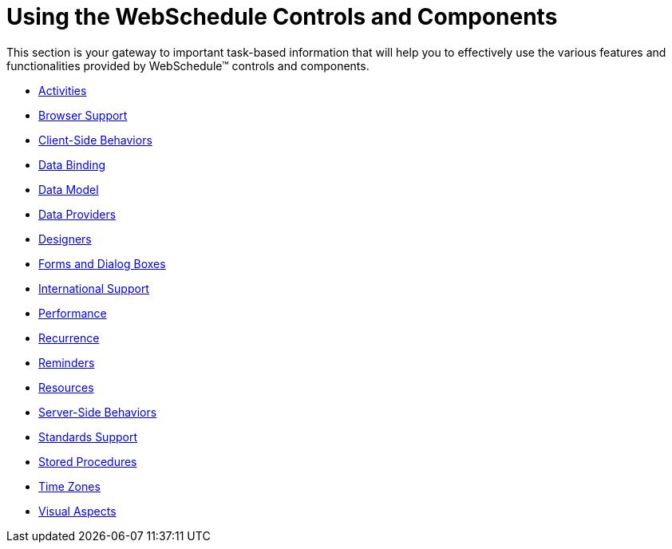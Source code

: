 ﻿////

|metadata|
{
    "name": "webschedule-using-the-webschedule-controls-and-components",
    "controlName": ["WebSchedule"],
    "tags": [],
    "guid": "{51125F16-B26D-4D3F-B9C1-2EC04EAA86DC}",  
    "buildFlags": [],
    "createdOn": "0001-01-01T00:00:00Z"
}
|metadata|
////

= Using the WebSchedule Controls and Components

This section is your gateway to important task-based information that will help you to effectively use the various features and functionalities provided by WebSchedule™ controls and components.

* link:webschedule-activities.html[Activities]
* link:webschedule-browser-support.html[Browser Support]
* link:webschedule-client-side-programming.html[Client-Side Behaviors]
* link:webschedule-data-bindings.html[Data Binding]
* link:webschedule-data-model.html[Data Model]
* link:webschedule-data-providers.html[Data Providers]
* link:webschedule-designers.html[Designers]
* link:webschedule-forms-and-dialogs.html[Forms and Dialog Boxes]
* link:webschedule-international-support.html[International Support]
* link:webschedule-performance.html[Performance]
* link:webschedule-recurrence.html[Recurrence]
* link:webschedule-reminders.html[Reminders]
* link:webschedule-resources.html[Resources]
* link:webschedule-server-side-behaviors.html[Server-Side Behaviors]
* link:webschedule-standards-support.html[Standards Support]
* link:webschedule-stored-procedures.html[Stored Procedures]
* link:webschedule-time-zones.html[Time Zones]
* link:webschedule-visual-aspects.html[Visual Aspects]